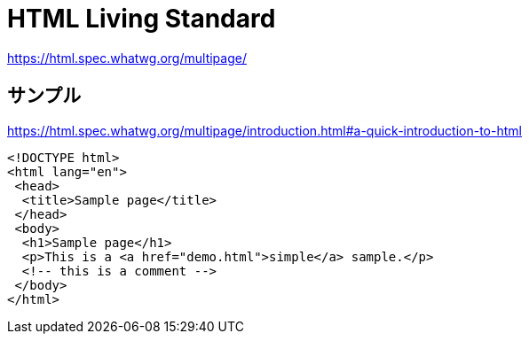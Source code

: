 = HTML Living Standard

https://html.spec.whatwg.org/multipage/

== サンプル

https://html.spec.whatwg.org/multipage/introduction.html#a-quick-introduction-to-html

[source,html]
----
<!DOCTYPE html>
<html lang="en">
 <head>
  <title>Sample page</title>
 </head>
 <body>
  <h1>Sample page</h1>
  <p>This is a <a href="demo.html">simple</a> sample.</p>
  <!-- this is a comment -->
 </body>
</html>
----